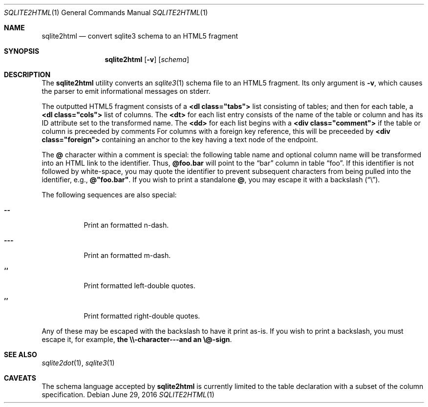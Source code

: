 .\"	$Id$
.\"
.\" Copyright (c) 2016 Kristaps Dzonsons <kristaps@bsd.lv>
.\"
.\" Permission to use, copy, modify, and distribute this software for any
.\" purpose with or without fee is hereby granted, provided that the above
.\" copyright notice and this permission notice appear in all copies.
.\"
.\" THE SOFTWARE IS PROVIDED "AS IS" AND THE AUTHOR DISCLAIMS ALL WARRANTIES
.\" WITH REGARD TO THIS SOFTWARE INCLUDING ALL IMPLIED WARRANTIES OF
.\" MERCHANTABILITY AND FITNESS. IN NO EVENT SHALL THE AUTHOR BE LIABLE FOR
.\" ANY SPECIAL, DIRECT, INDIRECT, OR CONSEQUENTIAL DAMAGES OR ANY DAMAGES
.\" WHATSOEVER RESULTING FROM LOSS OF USE, DATA OR PROFITS, WHETHER IN AN
.\" ACTION OF CONTRACT, NEGLIGENCE OR OTHER TORTIOUS ACTION, ARISING OUT OF
.\" OR IN CONNECTION WITH THE USE OR PERFORMANCE OF THIS SOFTWARE.
.\"
.Dd $Mdocdate: June 29 2016 $
.Dt SQLITE2HTML 1
.Os
.Sh NAME
.Nm sqlite2html
.Nd convert sqlite3 schema to an HTML5 fragment
.\" .Sh LIBRARY
.\" For sections 2, 3, and 9 only.
.\" Not used in OpenBSD.
.Sh SYNOPSIS
.Nm sqlite2html
.Op Fl v
.Op Ar schema
.Sh DESCRIPTION
The
.Nm
utility converts an
.Xr sqlite3 1
schema file to an HTML5 fragment.
Its only argument is
.Fl v ,
which causes the parser to emit informational messages on stderr.
.Pp
The outputted HTML5 fragment consists of a
.Li <dl class="tabs">
list consisting of tables; and then for each table, a
.Li <dl class="cols">
list of columns.
The
.Li <dt>
for each list entry consists of the name of the table or column and has
its ID attribute set to the transformed name.
The
.Li <dd>
for each list begins with a
.Li <div class="comment">
if the table or column is preceeded by comments
For columns with a foreign key reference, this will be preceeded by
.Li <div class="foreign">
containing an anchor to the key having a text node of the endpoint.
.Pp
The
.Li @
character within a comment is special: the following table name and
optional column name will be transformed into an HTML link to the
identifier.
Thus,
.Li @foo.bar
will point to the
.Dq bar
column in table
.Dq foo .
If this identifier is not followed by white-space, you may quote the
identifier to prevent subsequent characters from being pulled into the
identifier, e.g.,
.Li @"foo.bar" .
If you wish to print a standalone
.Li @ ,
you may escape it with a backslash
.Pq Dq \e .
.Pp
The following sequences are also special:
.Bl -tag -width Ds
.It Li --
Print an formatted n-dash.
.It Li ---
Print an formatted m-dash.
.It Li ``
Print formatted left-double quotes.
.It Li ''
Print formatted right-double quotes.
.El
.Pp
Any of these may be escaped with the backslash to have it print as-is.
If you wish to print a backslash, you must escape it, for example,
.Li the \e\e-character---and an \e@-sign .
.Sh SEE ALSO
.Xr sqlite2dot 1 ,
.Xr sqlite3 1
.\" .Sh STANDARDS
.\" .Sh HISTORY
.\" .Sh AUTHORS
.Sh CAVEATS
The schema language accepted by
.Nm
is currently limited to the table declaration with a subset of the
column specification.
.\" .Sh BUGS
.\" .Sh SECURITY CONSIDERATIONS
.\" Not used in OpenBSD.
